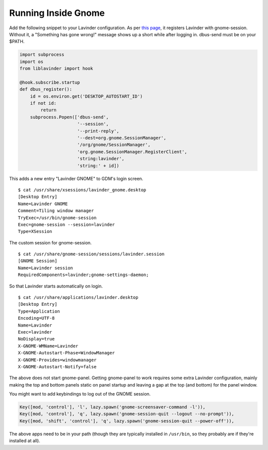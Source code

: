 ====================
Running Inside Gnome
====================

Add the following snippet to your Lavinder configuration. As per `this
page <https://wiki.gnome.org/Projects/SessionManagement/GnomeSession#A3._Register>`_,
it registers Lavinder with gnome-session. Without it, a "Something has gone
wrong!" message shows up a short while after logging in. dbus-send must
be on your $PATH.

.. code-block:: python

    import subprocess
    import os
    from liblavinder import hook

    @hook.subscribe.startup
    def dbus_register():
        id = os.environ.get('DESKTOP_AUTOSTART_ID')
        if not id:
            return
        subprocess.Popen(['dbus-send',
                          '--session',
                          '--print-reply',
                          '--dest=org.gnome.SessionManager',
                          '/org/gnome/SessionManager',
                          'org.gnome.SessionManager.RegisterClient',
                          'string:lavinder',
                          'string:' + id])

This adds a new entry "Lavinder GNOME" to GDM's login screen.

::

    $ cat /usr/share/xsessions/lavinder_gnome.desktop
    [Desktop Entry]
    Name=Lavinder GNOME
    Comment=Tiling window manager
    TryExec=/usr/bin/gnome-session
    Exec=gnome-session --session=lavinder
    Type=XSession

The custom session for gnome-session.

::

    $ cat /usr/share/gnome-session/sessions/lavinder.session
    [GNOME Session]
    Name=Lavinder session
    RequiredComponents=lavinder;gnome-settings-daemon;

So that Lavinder starts automatically on login.

::

    $ cat /usr/share/applications/lavinder.desktop
    [Desktop Entry]
    Type=Application
    Encoding=UTF-8
    Name=Lavinder
    Exec=lavinder
    NoDisplay=true
    X-GNOME-WMName=Lavinder
    X-GNOME-Autostart-Phase=WindowManager
    X-GNOME-Provides=windowmanager
    X-GNOME-Autostart-Notify=false

The above does not start gnome-panel. Getting gnome-panel to work
requires some extra Lavinder configuration, mainly making the top and
bottom panels static on panel startup and leaving a gap at the top (and
bottom) for the panel window.

You might want to add keybindings to log out of the GNOME session.

.. code-block:: python

    Key([mod, 'control'], 'l', lazy.spawn('gnome-screensaver-command -l')),
    Key([mod, 'control'], 'q', lazy.spawn('gnome-session-quit --logout --no-prompt')),
    Key([mod, 'shift', 'control'], 'q', lazy.spawn('gnome-session-quit --power-off')),

The above apps need to be in your path (though they are typically
installed in ``/usr/bin``, so they probably are if they're installed
at all).
